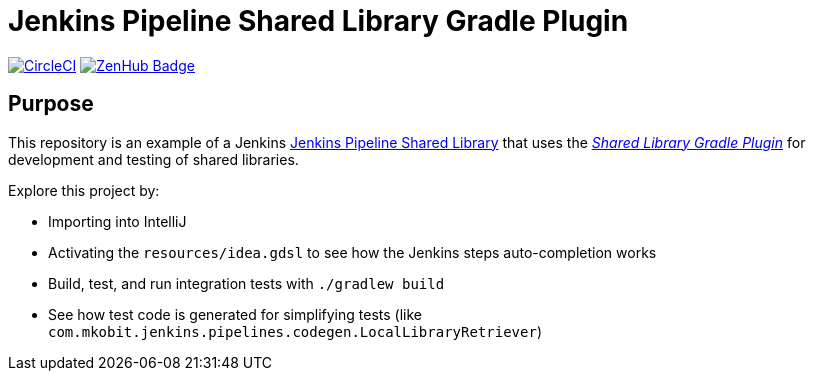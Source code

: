 = Jenkins Pipeline Shared Library Gradle Plugin
:uri-shared-library-plugin: https://github.com/mkobit/jenkins-pipeline-shared-libraries-gradle-plugin
:uri-jenkins-shared-library-docs: https://jenkins.io/doc/book/pipeline/shared-libraries/
:uri-jenkins-pipeline-unit: https://github.com/lesfurets/JenkinsPipelineUnit
:uri-build-status-image: https://circleci.com/gh/mkobit/jenkins-pipeline-shared-library-example/tree/master.svg?style=svg
:circle-ci-status-badge: image:{uri-build-status-image}["CircleCI", link="https://circleci.com/gh/mkobit/jenkins-pipeline-shared-library-example/tree/master"]
:uri-zenhub-badge: https://raw.githubusercontent.com/ZenHubIO/support/master/zenhub-badge.png
:version-badge: image:{uri-version-badge-image}["Plugin Version", link="{uri-gradle-plugin-portal}"]
:zenhub-badge: image:{uri-zenhub-badge}["ZenHub Badge", link="https://www.zenhub.com/"]

{circle-ci-status-badge}
{zenhub-badge}

== Purpose

This repository is an example of a Jenkins link:{uri-shared-library-docs}[Jenkins Pipeline Shared Library] that uses the link:{uri-shared-library-plugin}[_Shared Library Gradle Plugin_] for development and testing of shared libraries.

Explore this project by:

* Importing into IntelliJ
* Activating the `resources/idea.gdsl` to see how the Jenkins steps auto-completion works
* Build, test, and run integration tests with `./gradlew build`
* See how test code is generated for simplifying tests (like `com.mkobit.jenkins.pipelines.codegen.LocalLibraryRetriever`)
